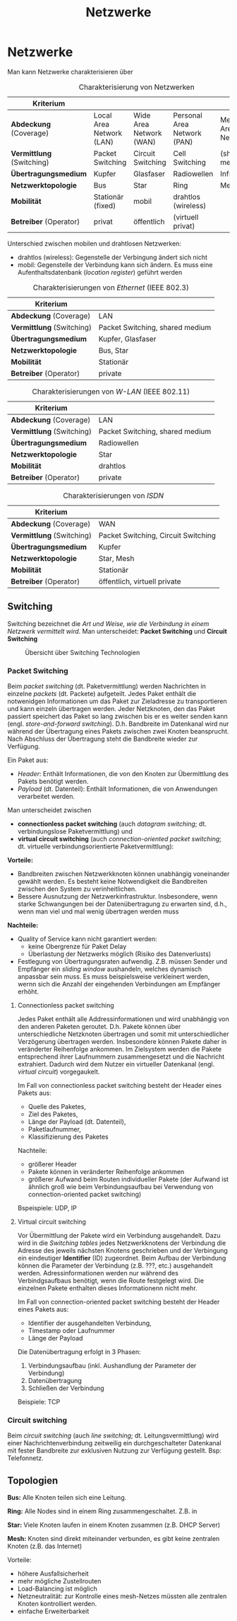 #+TITLE: Netzwerke
#+STARTUP: content
#+STARTUP: latexpreview
#+STARTUP: inlineimages
#+OPTIONS: toc:nil

* Netzwerke

Man kann Netzwerke charakterisieren über

#+CAPTION: Charakterisierung von Netzwerken
| Kriterium               |                          |                         |                             |                           |
|-------------------------+--------------------------+-------------------------+-----------------------------+---------------------------|
| *Abdeckung* (Coverage)    | Local Area Network (LAN) | Wide Area Network (WAN) | Personal Area Network (PAN) | Metropolitan Area Network |
| *Vermittlung* (Switching) | Packet Switching         | Circuit Switching       | Cell Switching              | (shared medium)           |
| *Übertragungsmedium*      | Kupfer                   | Glasfaser               | Radiowellen                 | Infrarot                  |
| *Netzwerktopologie*       | Bus                      | Star                    | Ring                        | Mesh                      |
| *Mobilität*               | Stationär (fixed)        | mobil                   | drahtlos (wireless)         |                           |
| *Betreiber* (Operator)    | privat                   | öffentlich              | (virtuell privat)           |                           |

Unterschied zwischen mobilen und drahtlosen Netzwerken:

- drahtlos (wireless): Gegenstelle der Verbingung ändert sich nicht
- mobil: Gegenstelle der Verbindung kann sich ändern. Es muss eine
  Aufenthaltsdatenbank (/location register/) geführt werden

#+CAPTION: Charakterisierungen von /Ethernet/ (IEEE 802.3)
| Kriterium               |                                 |
|-------------------------+---------------------------------|
| *Abdeckung* (Coverage)    | LAN                             |
| *Vermittlung* (Switching) | Packet Switching, shared medium |
| *Übertragungsmedium*      | Kupfer, Glasfaser               |
| *Netzwerktopologie*       | Bus, Star                       |
| *Mobilität*               | Stationär                       |
| *Betreiber* (Operator)    | private                         |

#+CAPTION: Charakterisierungen von /W-LAN/ (IEEE 802.11)
| Kriterium               |                                 |
|-------------------------+---------------------------------|
| *Abdeckung* (Coverage)    | LAN                             |
| *Vermittlung* (Switching) | Packet Switching, shared medium |
| *Übertragungsmedium*      | Radiowellen                     |
| *Netzwerktopologie*       | Star                            |
| *Mobilität*               | drahtlos                        |
| *Betreiber* (Operator)    | private                         |

#+CAPTION: Charakterisierungen von /ISDN/
| Kriterium               |                                     |
|-------------------------+-------------------------------------|
| *Abdeckung* (Coverage)    | WAN                                 |
| *Vermittlung* (Switching) | Packet Switching, Circuit Switching |
| *Übertragungsmedium*      | Kupfer                              |
| *Netzwerktopologie*       | Star, Mesh                          |
| *Mobilität*               | Stationär                           |
| *Betreiber* (Operator)    | öffentlich, virtuell private        |

** Switching

Switching bezeichnet die /Art und Weise, wie die Verbindung in einem
Netzwerk vermittelt wird/. Man unterscheidet: *Packet Switching* und
*Circuit Switching*

#+CAPTION: Übersicht über Switching Technologien
[[./gfx/switching_technologies.png]]

*** Packet Switching

Beim /packet switching/ (dt. Paketvermittlung) werden Nachrichten in
einzelne /packets/ (dt. Packete) aufgeteilt. Jedes Paket enthält die
notwenidgen Informationen um das Paket zur Zieladresse zu transportieren
und kann einzeln übertragen werden. Jeder Netzknoten, den das Paket
passiert speichert das Paket so lang zwischen bis er es weiter senden
kann (engl. /store-and-forward switching/). D.h. Bandbreite im
Datenkanal wird nur während der Übertragung eines Pakets zwischen zwei
Knoten beansprucht. Nach Abschluss der Übertragung steht die Bandbreite
wieder zur Verfügung.

Ein Paket aus:

- /Header/: Enthält Informationen, die von den Knoten zur Übermittlung
  des Pakets benötigt werden.
- /Payload/ (dt. Datenteil): Enthält Informationen, die von
  Anwendungen verarbeitet werden.

Man unterscheidet zwischen

- *connectionless packet switching* (auch /datagram switching/; dt.
  verbindungslose Paketvermittlung) und
- *virtual circuit switching* (auch /connection-oriented packet
  switching/; dt. virtuelle verbindungsorientierte Paketvermittlung):

*Vorteile:*

- Bandbreiten zwischen Netzwerkknoten können unabhängig voneinander
  gewählt werden. Es besteht keine Notwendigkeit die Bandbreiten
  zwischen den System zu verinheitlichen.
- Bessere Ausnutzung der Netzwerkinfrastruktur. Insbesondere, wenn
  starke Schwangungen bei der Datenübertragung zu erwarten sind, d.h.,
  wenn man viel und mal wenig übertragen werden muss

*Nachteile:*

- Quality of Service kann nicht garantiert werden:
  - keine Obergrenze für Paket Delay
  - Überlastung der Netzwerks möglich (Risiko des Datenverlusts)
- Festlegung von Übertragungsraten aufwendig. Z.B. müssen Sender und
  Empfänger ein /sliding window/ aushandeln, welches dynamisch anpassbar
  sein muss. Es muss beispielsweise verkleinert werden, wernn sich die
  Anzahl der eingehenden Verbindungen am Empfänger erhöht.

**** Connectionless packet switching

Jedes Paket enthält alle Addressinformationen und wird unabhängig von
den anderen Paketen geroutet. D.h. Pakete können über unterschiedliche
Netzknoten übertragen und somit mit unterschiedlicher Verzögerung
übertragen werden. Insbesondere können Pakete daher in veränderter
Reihenfolge ankommen. Im Zielsystem werden die Pakete entsprechend ihrer
Laufnummern zusammengesetzt und die Nachricht extrahiert. Dadurch wird
dem Nutzer ein virtueller Datenkanal (engl. /virtual circuit/)
vorgegaukelt.

Im Fall von connectionless packet switching besteht der Header eines
Pakets aus:

- Quelle des Paketes,
- Ziel des Paketes,
- Länge der Payload (dt. Datenteil),
- Paketlaufnummer,
- Klassifizierung des Paketes

Nachteile:

- größerer Header
- Pakete können in veränderter Reihenfolge ankommen
- größerer Aufwand beim Routen individueller Pakete (der Aufwand ist
  ähnlich groß wie beim Verbindungsaufbau bei Verwendung von
  connection-oriented packet switching)

Bspeispiele: UDP, IP

**** Virtual circuit switching

Vor Übermittlung der Pakete wird ein Verbindung ausgehandelt. Dazu wird
in die /Switching tables/ jedes Netzwerkknotens der Verbindung die
Adresse des jeweils nächsten Knotens geschrieben und der Verbingung ein
eindeutiger *Identifier* (ID) zugeordnet. Beim Aufbau der Verbindung
können die Parameter der Verbindung (z.B. ???, etc.) ausgehandelt
werden. Adressinformationen werden nur während des Verbindgsaufbaus
benötigt, wenn die Route festgelegt wird. Die einzelnen Pakete enthalten
dieses Informationenn nicht mehr.

Im Fall von connection-oriented packet switching besteht der Header
eines Pakets aus:

- Identifier der ausgehandelten Verbindung,
- Timestamp oder Laufnummer
- Länge der Payload

Die Datenübertragung erfolgt in 3 Phasen:

1. Verbindungsaufbau (inkl. Aushandlung der Parameter der Verbindung)
2. Datenübertragung
3. Schließen der Verbindung

Beispiele: TCP

*** Circuit switching

Beim /circuit switching/ (auch /line switching/; dt.
Leitungsvermittlung) wird einer Nachrichtenverbindung zeitweilig ein
durchgeschalteter Datenkanal mit fester Bandbreite zur exklusiven
Nutzung zur Verfügung gestellt. Bsp: Telefonnetz.

** Topologien

*Bus:* Alle Knoten teilen sich eine Leitung.

*Ring:* Alle Nodes sind in einem Ring zusammengeschaltet. Z.B. in

*Star:* Viele Knoten laufen in einem Knoten zusammen (z.B. DHCP Server)

*Mesh:* Knoten sind direkt miteinander verbunden, es gibt keine
zentralen Knoten (z.B. das Internet)

Vorteile:

- höhere Ausfallsicherheit
- mehr mögliche Zustellrouten
- Load-Balancing ist möglich
- Netzneutralität: zur Kontrolle eines mesh-Netzes müssten alle
  zentralen Knoten kontrolliert werden.
- einfache Erweiterbarkeit
